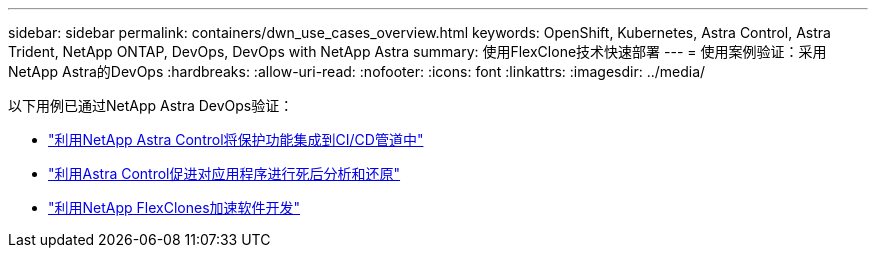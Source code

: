 ---
sidebar: sidebar 
permalink: containers/dwn_use_cases_overview.html 
keywords: OpenShift, Kubernetes, Astra Control, Astra Trident, NetApp ONTAP, DevOps, DevOps with NetApp Astra 
summary: 使用FlexClone技术快速部署 
---
= 使用案例验证：采用NetApp Astra的DevOps
:hardbreaks:
:allow-uri-read: 
:nofooter: 
:icons: font
:linkattrs: 
:imagesdir: ../media/


[role="lead"]
以下用例已通过NetApp Astra DevOps验证：

* link:dwn_use_case_integrated_data_protection.html["利用NetApp Astra Control将保护功能集成到CI/CD管道中"]
* link:dwn_use_case_postmortem_with_restore.html["利用Astra Control促进对应用程序进行死后分析和还原"]
* link:dwn_use_case_flexclone.html["利用NetApp FlexClones加速软件开发"]

